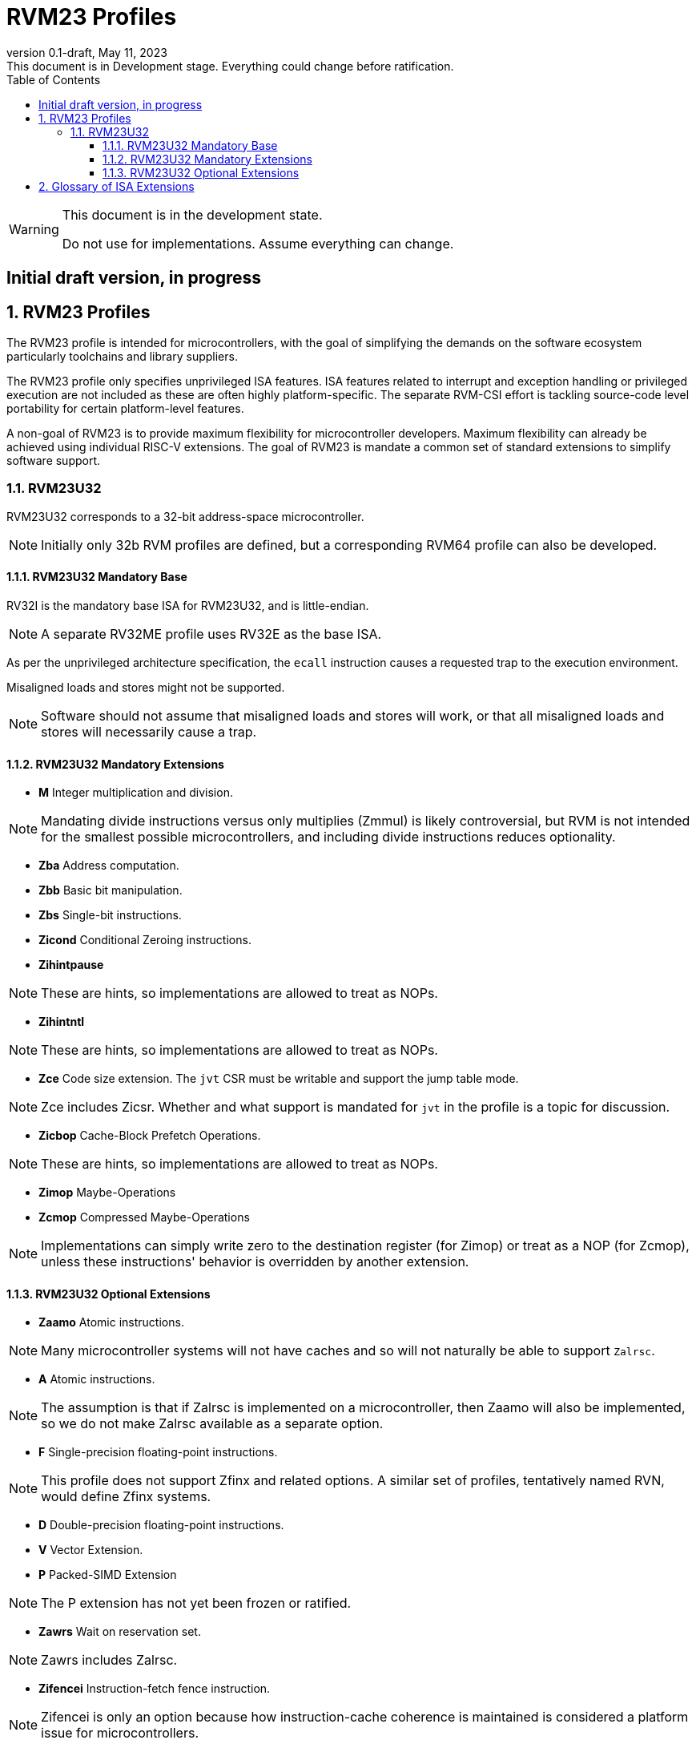 [[riscv-doc-template]]
:description: Short, text description of spect…
:company: RISC-V
:revdate: May 11, 2023
:revnumber: 0.1-draft
:revremark: This document is in Development stage.  Everything could change before ratification.
:url-riscv: http://riscv.org
:doctype: book
:preface-title: Preamble
:colophon:
:appendix-caption: Appendix
:imagesdir: images
:title-logo-image: image:riscv-images/risc-v_logo.png[pdfwidth=3.25in,align=center]
// Settings:
:experimental:
:reproducible:
:WaveDromEditorApp: wavedrom-cli
:imagesoutdir: images
:icons: font
:lang: en
:listing-caption: Listing
:sectnums:
:sectnumlevels: 5
:toclevels: 5
:toc: left
:source-highlighter: pygments
ifdef::backend-pdf[]
:source-highlighter: coderay
endif::[]
:data-uri:
:hide-uri-scheme:
:stem: latexmath
:footnote:
:xrefstyle: short
:numbered:
:stem: latexmath
:le: &#8804;
:ge: &#8805;
:ne: &#8800;
:approx: &#8776;
:inf: &#8734;

:sectnums!:

= RVM23 Profiles

//: This is the Preamble

[WARNING]
.This document is in the development state.
====
Do not use for implementations.  Assume everything can change.
====

:sectnums!:

== Initial draft version, in progress

:sectnums:

== RVM23 Profiles

The RVM23 profile is intended for microcontrollers, with the goal of
simplifying the demands on the software ecosystem particularly
toolchains and library suppliers.

The RVM23 profile only specifies unprivileged ISA features.  ISA
features related to interrupt and exception handling or privileged
execution are not included as these are often highly
platform-specific.  The separate RVM-CSI effort is tackling
source-code level portability for certain platform-level features.

A non-goal of RVM23 is to provide maximum flexibility for
microcontroller developers.  Maximum flexibility can already be
achieved using individual RISC-V extensions.  The goal of RVM23 is
mandate a common set of standard extensions to simplify software
support.

=== RVM23U32

RVM23U32 corresponds to a 32-bit address-space microcontroller.

NOTE: Initially only 32b RVM profiles are defined, but a corresponding
RVM64 profile can also be developed.

==== RVM23U32 Mandatory Base

RV32I is the mandatory base ISA for RVM23U32, and is little-endian.

NOTE: A separate RV32ME profile uses RV32E as the base ISA.

As per the unprivileged architecture specification, the `ecall`
instruction causes a requested trap to the execution environment.

Misaligned loads and stores might not be supported.

NOTE: Software should not assume that misaligned loads and stores will
work, or that all misaligned loads and stores will necessarily cause a
trap.

==== RVM23U32 Mandatory Extensions

- *M* Integer multiplication and division.

NOTE: Mandating divide instructions versus only multiplies (Zmmul) is likely
controversial, but RVM is not intended for the smallest possible
microcontrollers, and including divide instructions reduces
optionality.

- *Zba* Address computation.
- *Zbb* Basic bit manipulation.
- *Zbs* Single-bit instructions.

- *Zicond* Conditional Zeroing instructions.

- *Zihintpause*

NOTE: These are hints, so implementations are allowed to treat as NOPs.

- *Zihintntl*

NOTE: These are hints, so implementations are allowed to treat as NOPs.

- *Zce* Code size extension.  The `jvt` CSR must be writable and
   support the jump table mode.

NOTE: Zce includes Zicsr. Whether and what support is mandated for
`jvt` in the profile is a topic for discussion.

- *Zicbop* Cache-Block Prefetch Operations.

NOTE: These are hints, so implementations are allowed to treat as NOPs.

- *Zimop* Maybe-Operations
- *Zcmop* Compressed Maybe-Operations

NOTE: Implementations can simply write zero to the destination register (for
Zimop) or treat as a NOP (for Zcmop), unless these instructions' behavior is
overridden by another extension.

==== RVM23U32 Optional Extensions

- *Zaamo* Atomic instructions.

NOTE: Many microcontroller systems will not have caches and so will
not naturally be able to support `Zalrsc`.

- *A* Atomic instructions.

NOTE: The assumption is that if Zalrsc is implemented on a
microcontroller, then Zaamo will also be implemented, so we do not
make Zalrsc available as a separate option.

- *F* Single-precision floating-point instructions.

NOTE: This profile does not support Zfinx and related options.  A
similar set of profiles, tentatively named RVN, would define Zfinx
systems.

- *D* Double-precision floating-point instructions.

- *V* Vector Extension.

- *P* Packed-SIMD Extension

NOTE: The P extension has not yet been frozen or ratified.

- *Zawrs* Wait on reservation set.

NOTE: Zawrs includes Zalrsc.

- *Zifencei* Instruction-fetch fence instruction.

NOTE: Zifencei is only an option because how instruction-cache
coherence is maintained is considered a platform issue for
microcontrollers.

- Misaligned loads and stores may be supported.

- *Zicntr* Basic counters.

- *Zihpm* Hardware performance counters.

- *Zicbom* Cache-Block Management Operations.
- *Zicboz* Cache-Block Zero Operations.

- *Zicfisslp* Shadow-stack and landing pads.

- *Zkt* Data-independent execution time.

- *Zfa* Additional scalar FP instructions.

- *Zfhmin* Half-Precision Floating-point transfer and convert.

- *Zfh* Half-precision floating-point instructions.

- *Zfbfmin* Scalar BF16 FP conversions.
- *Zvfbfmin* Vector BF16 FP conversions.
- *Zvfbfwma* Vector BF16 widening mul-add.

- *Zbc* Scalar carryless multiply.

- *Zve32x*
- *Zve32f*
- *Zve64x*
- *Zve64f*
- *Zve64d*
- *Zvfhmin* Vector half-precision floating-point conversion instructions
- *Zvfh* Vector half-precision floating-point instructions.

- *Zkn* Scalar Crypto NIST Algorithms.
- *Zks* Scalar Crypto ShangMi Algorithms.
- *Zkr*  Entropy CSR.

- *Zvkng* Vector Crypto NIST Algorithms including GHASH.
- *Zvksg* Vector Crypto ShangMi Algorithms including GHASH.

- *Zvbb* Vector bitmanip extension.
- *Zvbc* Vector carryless multiply.

- *Zvkg* Vector GHASH instructions
- *Zvkn* Vector Crypto NIST Algorithms
- *Zvks* Vector Crypto ShangMi Algorithms

but where either of Zvkn or Zvks is implemented, either Zvbc or Zvkg
must also be implemented.

NOTE: Should probably define new Zvknc and Zvksc extensions to
represent Zvknn + Zvbc and Zvsn + Zvbc respectively.

== Glossary of ISA Extensions

The following unprivileged ISA extensions are defined in Volume I
of the https://github.com/riscv/riscv-isa-manual[RISC-V Instruction Set Manual].

- M Extension for Integer Multiplication and Division
- A Extension for Atomic Memory Operations
- F Extension for Single-Precision Floating-Point
- D Extension for Double-Precision Floating-Point
- Q Extension for Quad-Precision Floating-Point
- C Extension for Compressed Instructions
- Zifencei Instruction-Fetch Synchronization Extension
- Zicsr Extension for Control and Status Register Access
- Zicntr Extension for Basic Performance Counters
- Zihpm Extension for Hardware Performance Counters
- Zihintpause Pause Hint Extension
- Zfh Extension for Half-Precision Floating-Point
- Zfhmin Minimal Extension for Half-Precision Floating-Point
- Zfinx Extension for Single-Precision Floating-Point in x-registers
- Zdinx Extension for Double-Precision Floating-Point in x-registers
- Zhinx Extension for Half-Precision Floating-Point in x-registers
- Zhinxmin Minimal Extension for Half-Precision Floating-Point in x-registers

The following privileged ISA extensions are defined in Volume II
of the https://github.com/riscv/riscv-isa-manual[RISC-V Instruction Set Manual].

- Sv32 Page-based Virtual Memory Extension, 32-bit
- Sv39 Page-based Virtual Memory Extension, 39-bit
- Sv48 Page-based Virtual Memory Extension, 48-bit
- Sv57 Page-based Virtual Memory Extension, 57-bit
- Svpbmt, Page-Based Memory Types
- Svnapot, NAPOT Translation Contiguity
- Svinval, Fine-Grained Address-Translation Cache Invalidation
- Hypervisor Extension
- Sm1p11, Machine Architecture v1.11
- Sm1p12, Machine Architecture v1.12
- Ss1p11, Supervisor Architecture v1.11
- Ss1p12, Supervisor Architecture v1.12
- Ss1p13, Supervisor Architecture v1.13

The following extensions have not yet been incorporated into the RISC-V
Instruction Set Manual; the hyperlinks lead to their separate specifications.

- https://github.com/riscv/riscv-bitmanip[Zba Address Computation Extension]
- https://github.com/riscv/riscv-bitmanip[Zbb Bit Manipulation Extension]
- https://github.com/riscv/riscv-bitmanip[Zbc Carryless Multiplication Extension]
- https://github.com/riscv/riscv-bitmanip[Zbs Single-Bit Manipulation Extension]
- https://github.com/riscv/riscv-crypto[Zbkb Extension for Bit Manipulation for Cryptography]
- https://github.com/riscv/riscv-crypto[Zbkc Extension for Carryless Multiplication for Cryptography]
- https://github.com/riscv/riscv-crypto[Zbkx Crossbar Permutation Extension]
- https://github.com/riscv/riscv-crypto[Zk Standard Scalar Cryptography Extension]
- https://github.com/riscv/riscv-crypto[Zkn NIST Cryptography Extension]
- https://github.com/riscv/riscv-crypto[Zknd AES Decryption Extension]
- https://github.com/riscv/riscv-crypto[Zkne AES Encryption Extension]
- https://github.com/riscv/riscv-crypto[Zknh SHA2 Hashing Extension]
- https://github.com/riscv/riscv-crypto[Zkr Entropy Source Extension]
- https://github.com/riscv/riscv-crypto[Zks ShangMi Cryptography Extension]
- https://github.com/riscv/riscv-crypto[Zksed SM4 Block Cypher Extension]
- https://github.com/riscv/riscv-crypto[Zksh SM3 Hashing Extension]
- https://github.com/riscv/riscv-crypto[Zkt Extension for Data-Independent Execution Latency]
- https://github.com/riscv/riscv-v-spec[V Extension for Vector Computation]
- https://github.com/riscv/riscv-v-spec[Zve32x Extension for Embedded Vector Computation (32-bit integer)]
- https://github.com/riscv/riscv-v-spec[Zve32f Extension for Embedded Vector Computation (32-bit integer, 32-bit FP)]
- https://github.com/riscv/riscv-v-spec[Zve32d Extension for Embedded Vector Computation (32-bit integer, 64-bit FP)]
- https://github.com/riscv/riscv-v-spec[Zve64x Extension for Embedded Vector Computation (64-bit integer)]
- https://github.com/riscv/riscv-v-spec[Zve64f Extension for Embedded Vector Computation (64-bit integer, 32-bit FP)]
- https://github.com/riscv/riscv-v-spec[Zve64d Extension for Embedded Vector Computation (64-bit integer, 64-bit FP)]
- https://github.com/riscv/riscv-CMOs[Zicbom Extension for Cache-Block Management]
- https://github.com/riscv/riscv-CMOs[Zicbop Extension for Cache-Block Prefetching]
- https://github.com/riscv/riscv-CMOs[Zicboz Extension for Cache-Block Zeroing]
- https://github.com/riscv/riscv-time-compare[Sstc Extension for Supervisor-mode Timer Interrupts]
- https://github.com/riscv/riscv-count-overflow[Sscofpmf Extension for Count Overflow and Mode-Based Filtering]
- https://github.com/riscv/riscv-state-enable[Smstateen Extension for State-enable]

- *Ziccif*: Main memory supports instruction fetch with atomicity requirement
- *Ziccrse*: Main memory supports forward progress on LR/SC sequences
- *Ziccamoa*: Main memory supports all atomics in A
- *Zicclsm*: Main memory supports misaligned loads/stores
- *Za64rs*: Reservation set size of at most 64 bytes
- *Za128rs*: Reservation set size of at most 128 bytes
- *Zic64b*: Cache block size is 64 bytes
- *Svbare*: Bare mode virtual-memory translation supported
- *Svade*: Raise exceptions on improper A/D bits
- *Ssccptr*: Main memory supports page table reads
- *Sscounterenw*: Support writeable enables for any supported counter
- *Sstvecd*: `stvec` supports Direct mode
- *Sstvala*: `stval` provides all needed values
- *Ssu64xl*: UXLEN=64 must be supported
- *Ssstateen*: Supervisor-mode view of the state-enable extension
- *Shcounterenw*: Support writeable enables for any supported counter
- *Shvstvala*:  `vstval` provides all needed values
- *Shtvala*:  `htval` provides all needed values
- *Shvstvecd*: `vstvec` supports Direct mode
- *Shvsatpa*: `vsatp` supports all modes supported by `satp`
- *Shgatpa*: SvNNx4 mode supported for all modes supported by `satp`, as well as Bare
